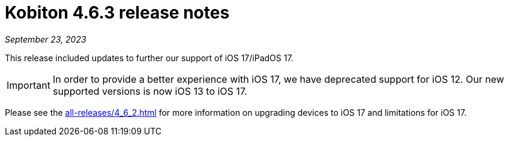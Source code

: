 = Kobiton 4.6.3 release notes
:navtitle: Kobiton 4.6.3 release notes

_September 23, 2023_

This release included updates to further our support of iOS 17/iPadOS 17.

[IMPORTANT]
====
In order to provide a better experience with iOS 17, we have deprecated support for iOS 12. Our new supported versions is now iOS 13 to iOS 17.
====

Please see the xref:all-releases/4_6_2.adoc[] for more information on upgrading devices to iOS 17 and limitations for iOS 17.